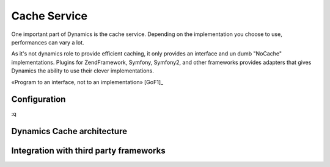 Cache Service
=============

One important part of Dynamics is the cache service. Depending on the
implementation you choose to use, performances can vary a lot.

As it's not dynamics role to provide efficient caching, it only provides an
interface and un dumb "NoCache" implementations. Plugins for ZendFramework,
Symfony, Symfony2, and other frameworks provides adapters that gives Dynamics
the ability to use their clever implementations.

«Program to an interface, not to an implementation» [GoF1]_

Configuration
:::::::::::::

:q

Dynamics Cache architecture
:::::::::::::::::::::::::::

.. todo:: diagram

Integration with third party frameworks
:::::::::::::::::::::::::::::::::::::::

.. image:: /_uml/DynamicsCacheUseofthirdparties.png

